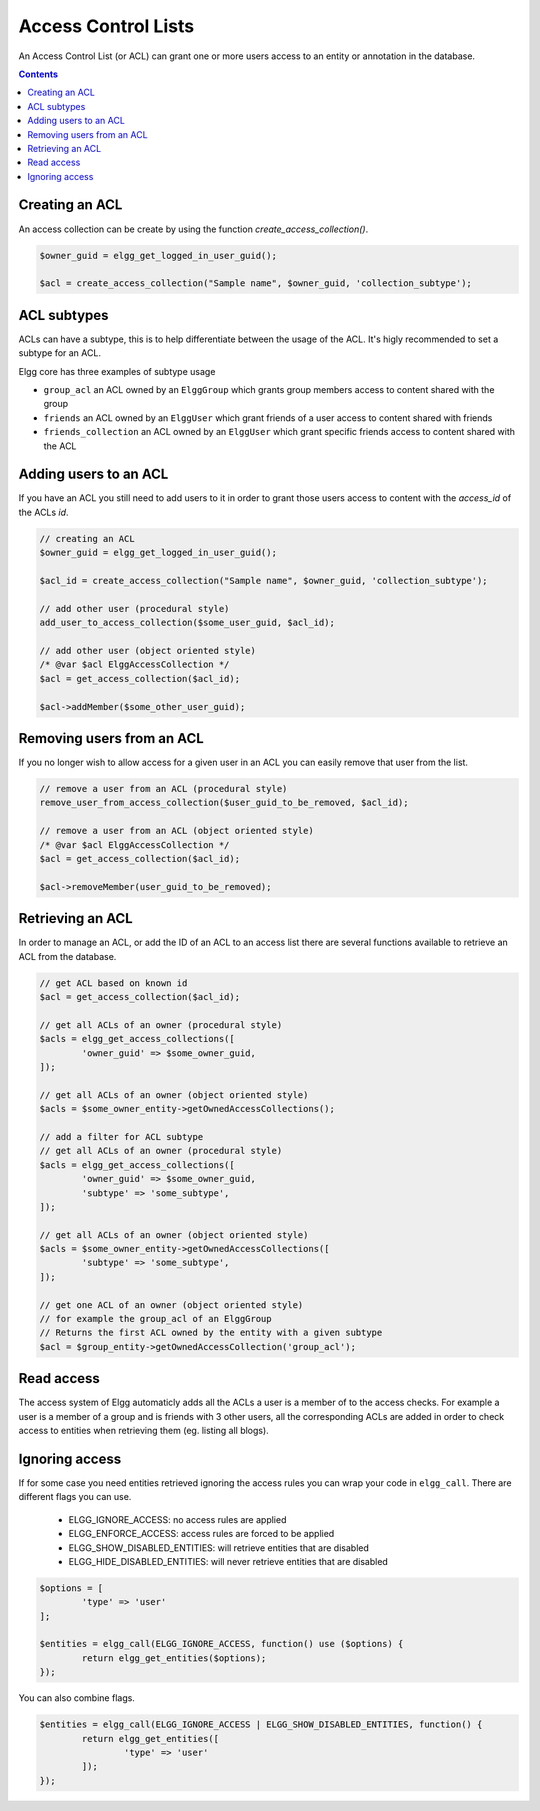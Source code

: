 Access Control Lists
####################

An Access Control List (or ACL) can grant one or more users access to an entity or annotation in the database.

.. contents:: Contents
	:local:
	:depth: 1

.. seealso::

	:ref:`Database Access Control <database-access-control>`

Creating an ACL
===============

An access collection can be create by using the function `create_access_collection()`.

.. code-block:: php

	$owner_guid = elgg_get_logged_in_user_guid();

	$acl = create_access_collection("Sample name", $owner_guid, 'collection_subtype');

ACL subtypes
============

ACLs can have a subtype, this is to help differentiate between the usage of the ACL. It's higly recommended to set a subtype
for an ACL.

Elgg core has three examples of subtype usage

- ``group_acl`` an ACL owned by an ``ElggGroup`` which grants group members access to content shared with the group
- ``friends`` an ACL owned by an ``ElggUser`` which grant friends of a user access to content shared with friends
- ``friends_collection`` an ACL owned by an ``ElggUser`` which grant specific friends access to content shared with the ACL

Adding users to an ACL
======================

If you have an ACL you still need to add users to it in order to grant those users access to content with
the `access_id` of the ACLs `id`.

.. code-block:: php

	// creating an ACL
	$owner_guid = elgg_get_logged_in_user_guid();

	$acl_id = create_access_collection("Sample name", $owner_guid, 'collection_subtype');
	
	// add other user (procedural style)
	add_user_to_access_collection($some_user_guid, $acl_id);
	
	// add other user (object oriented style)
	/* @var $acl ElggAccessCollection */
	$acl = get_access_collection($acl_id);
	
	$acl->addMember($some_other_user_guid);

Removing users from an ACL
==========================

If you no longer wish to allow access for a given user in an ACL you can easily remove that user from the list.

.. code-block:: php

	// remove a user from an ACL (procedural style)
	remove_user_from_access_collection($user_guid_to_be_removed, $acl_id);
	
	// remove a user from an ACL (object oriented style)
	/* @var $acl ElggAccessCollection */
	$acl = get_access_collection($acl_id);
	
	$acl->removeMember(user_guid_to_be_removed);

Retrieving an ACL
=================

In order to manage an ACL, or add the ID of an ACL to an access list there are several functions available to 
retrieve an ACL from the database.

.. code-block:: php

	// get ACL based on known id
	$acl = get_access_collection($acl_id);
	
	// get all ACLs of an owner (procedural style)
	$acls = elgg_get_access_collections([
		'owner_guid' => $some_owner_guid,
	]);
	
	// get all ACLs of an owner (object oriented style)
	$acls = $some_owner_entity->getOwnedAccessCollections();
	
	// add a filter for ACL subtype
	// get all ACLs of an owner (procedural style)
	$acls = elgg_get_access_collections([
		'owner_guid' => $some_owner_guid,
		'subtype' => 'some_subtype',
	]);
	
	// get all ACLs of an owner (object oriented style)
	$acls = $some_owner_entity->getOwnedAccessCollections([
		'subtype' => 'some_subtype',
	]);
	
	// get one ACL of an owner (object oriented style)
	// for example the group_acl of an ElggGroup
	// Returns the first ACL owned by the entity with a given subtype
	$acl = $group_entity->getOwnedAccessCollection('group_acl');
	
Read access
===========

The access system of Elgg automaticly adds all the ACLs a user is a member of to the access checks. For example a 
user is a member of a group and is friends with 3 other users, all the corresponding ACLs are added in order to check 
access to entities when retrieving them (eg. listing all blogs).

Ignoring access
===============

If for some case you need entities retrieved ignoring the access rules you can wrap your code in ``elgg_call``.
There are different flags you can use. 

 * ELGG_IGNORE_ACCESS: no access rules are applied 
 * ELGG_ENFORCE_ACCESS: access rules are forced to be applied
 * ELGG_SHOW_DISABLED_ENTITIES: will retrieve entities that are disabled
 * ELGG_HIDE_DISABLED_ENTITIES: will never retrieve entities that are disabled
 
.. code-block:: php

	$options = [
		'type' => 'user'
	];

	$entities = elgg_call(ELGG_IGNORE_ACCESS, function() use ($options) {
		return elgg_get_entities($options);
	});
	
You can also combine flags.

.. code-block:: php

	$entities = elgg_call(ELGG_IGNORE_ACCESS | ELGG_SHOW_DISABLED_ENTITIES, function() {
		return elgg_get_entities([
			'type' => 'user'
		]);
	});
